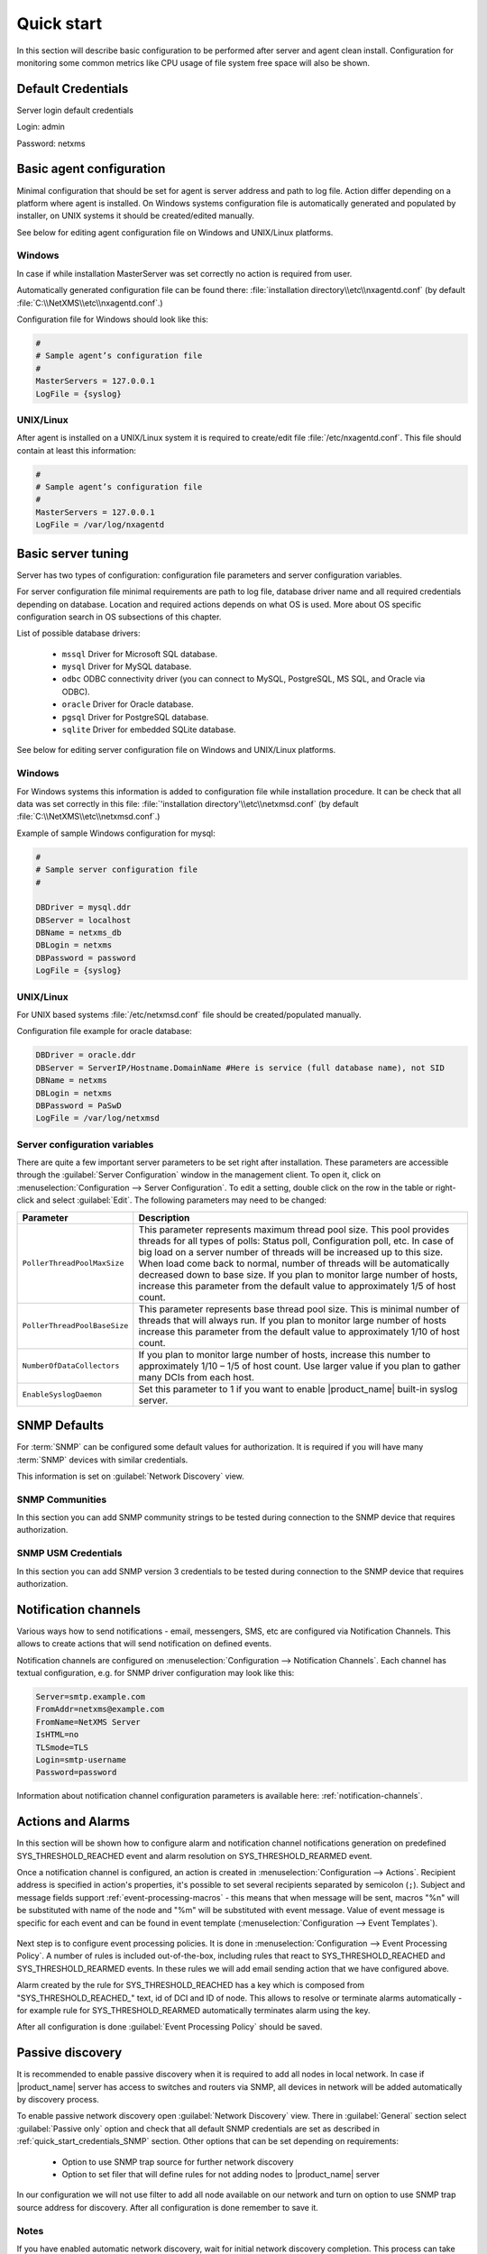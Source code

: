 .. _quick-start:


###########
Quick start
###########

In this section will describe basic configuration to be performed after server
and agent clean install. Configuration for monitoring some common metrics like
CPU usage of file system free space will also be shown.


Default Credentials
===================

Server login default credentials

Login: admin

Password: netxms


Basic agent configuration
=========================

Minimal configuration that should be set for agent is server address and path to
log file. Action differ depending on a platform where agent is installed. On
Windows systems configuration file is automatically generated and populated by
installer, on UNIX systems it should be created/edited manually.

See below for editing agent configuration file on Windows and UNIX/Linux
platforms. 


Windows
-------

In case if while installation MasterServer was set correctly no action is
required from user.

Automatically generated configuration file can be found there:
:file:`installation directory\\etc\\nxagentd.conf` (by default
:file:`C:\\NetXMS\\etc\\nxagentd.conf`.)

Configuration file for Windows should look like this:

.. code-block:: cfg

    #
    # Sample agent’s configuration file
    #
    MasterServers = 127.0.0.1
    LogFile = {syslog}


UNIX/Linux
----------

After agent is installed on a UNIX/Linux system it is required to create/edit
file :file:`/etc/nxagentd.conf`. This file should contain at least this
information:

.. code-block:: cfg

    #
    # Sample agent’s configuration file
    #
    MasterServers = 127.0.0.1
    LogFile = /var/log/nxagentd


Basic server tuning
===================

Server has two types of configuration: configuration file parameters and server
configuration variables.

For server configuration file minimal requirements are path to log file,
database driver name and all required credentials depending on database.
Location and required actions depends on what OS is used. More about OS specific
configuration search in OS subsections of this chapter.

List of possible database drivers:

  * ``mssql`` Driver for Microsoft SQL database.
  * ``mysql`` Driver for MySQL database.
  * ``odbc`` ODBC connectivity driver (you can connect to MySQL, PostgreSQL, MS SQL, and Oracle via ODBC).
  * ``oracle`` Driver for Oracle database.
  * ``pgsql`` Driver for PostgreSQL database.
  * ``sqlite`` Driver for embedded SQLite database.

See below for editing server configuration file on Windows and UNIX/Linux platforms. 


Windows
-------

For Windows systems this information is added to configuration file while
installation procedure. It can be check that all data was set correctly in this
file: :file:`'installation directory'\\etc\\netxmsd.conf` (by default
:file:`C:\\NetXMS\\etc\\netxmsd.conf`.)

Example of sample Windows configuration for mysql:

.. code-block:: cfg

  #
  # Sample server configuration file
  #

  DBDriver = mysql.ddr
  DBServer = localhost
  DBName = netxms_db
  DBLogin = netxms
  DBPassword = password
  LogFile = {syslog}


UNIX/Linux
----------

For UNIX based systems :file:`/etc/netxmsd.conf` file should be
created/populated manually.

Configuration file example for oracle database:

.. code-block:: cfg

  DBDriver = oracle.ddr
  DBServer = ServerIP/Hostname.DomainName #Here is service (full database name), not SID
  DBName = netxms
  DBLogin = netxms
  DBPassword = PaSwD
  LogFile = /var/log/netxmsd


Server configuration variables
------------------------------

There are quite a few important server parameters to be set right after
installation. These parameters are accessible through the :guilabel:`Server
Configuration` window in the management client. To open it, click on
:menuselection:`Configuration --> Server Configuration`. To edit a setting,
double click on the row in the table or right-click and select :guilabel:`Edit`.
The following parameters may need to be changed:

.. tabularcolumns:: |p{0.4 \textwidth}|p{0.6 \textwidth}|

================================ ==============================================
Parameter                        Description
================================ ==============================================
``PollerThreadPoolMaxSize``      This parameter represents maximum thread pool
                                 size. This pool provides threads for
                                 all types of polls: Status
                                 poll, Configuration poll, etc. In case of
                                 big load on a server number of threads will be
                                 increased up to this size. When load come back
                                 to normal, number of threads will be
                                 automatically decreased down to base size.
                                 If you plan to monitor large number of hosts, 
                                 increase this parameter from the default value
                                 to approximately 1/5 of host count.
``PollerThreadPoolBaseSize``     This parameter represents base thread pool
                                 size. This is minimal
                                 number of threads that will always run.
                                 If you plan to monitor large number of hosts
                                 increase this parameter from the default value
                                 to approximately 1/10 of host count.
``NumberOfDataCollectors``       If you plan to monitor large number of hosts,
                                 increase this number
                                 to approximately 1/10 – 1/5 of host count.
                                 Use larger value if you plan to gather many
                                 DCIs from each host.
``EnableSyslogDaemon``           Set this parameter to 1 if you want to
                                 enable |product_name| built-in syslog server.
================================ ==============================================


.. _quick_start_credentials_SNMP:

SNMP Defaults
=============

For :term:`SNMP` can be configured some default values for authorization. It is
required if you will have many :term:`SNMP` devices with similar credentials.

This information is set on :guilabel:`Network Discovery` view.


SNMP Communities
----------------

In this section you can add SNMP community strings to be tested during
connection to the SNMP device that requires authorization.


SNMP USM Credentials
--------------------

In this section you can add SNMP version 3 credentials to be tested during
connection to the SNMP device that requires authorization.


Notification channels
=====================

Various ways how to send notifications - email, messengers, SMS, etc are
configured via Notification Channels. This allows to create actions that will
send notification on defined events. 

Notification channels are configured on :menuselection:`Configuration -->
Notification Channels`. Each channel has textual configuration, e.g. for SNMP
driver configuration may look like this:

.. code-block:: cfg

  Server=smtp.example.com
  FromAddr=netxms@example.com
  FromName=NetXMS Server
  IsHTML=no
  TLSmode=TLS
  Login=smtp-username
  Password=password


Information about notification channel configuration parameters is available
here: :ref:`notification-channels`. 


Actions and Alarms
==================

In this section will be shown how to configure alarm and notification channel
notifications generation on predefined SYS_THRESHOLD_REACHED event and alarm
resolution on SYS_THRESHOLD_REARMED event.

Once a notification channel is configured, an action is created in
:menuselection:`Configuration --> Actions`. Recipient address is specified in
action's properties, it's possible to set several recipients separated by
semicolon (``;``). Subject and message fields support
:ref:`event-processing-macros` - this means that when message will be sent,
macros "%n" will be substituted with name of the node and "%m" will be
substituted with event message. Value of event message is specific for each
event and can be found in event template (:menuselection:`Configuration -->
Event Templates`).

.. figure:: _images/action_send_notification.png

Next step is to configure event processing policies. It is done in
:menuselection:`Configuration --> Event Processing Policy`. A number of rules is
included out-of-the-box, including rules that react to SYS_THRESHOLD_REACHED and
SYS_THRESHOLD_REARMED events. In these rules we will add email sending action
that we have configured above. 

Alarm created by the rule for SYS_THRESHOLD_REACHED has a key which is composed
from "SYS_THRESHOLD_REACHED\ _" text, id of DCI and ID of node. This allows to
resolve or terminate alarms automatically - for example rule for
SYS_THRESHOLD_REARMED automatically terminates alarm using the key. 

After all configuration is done :guilabel:`Event Processing Policy` should be
saved.

.. figure:: _images/quickstart_epp.png


Passive discovery
=================

It is recommended to enable passive discovery when it is required to add all nodes
in local network. In case if |product_name| server has access to switches and routers
via SNMP, all devices in network will be added automatically by discovery process.

To enable passive network discovery open :guilabel:`Network Discovery` view.
There in :guilabel:`General` section select :guilabel:`Passive only` option and
check that all default SNMP credentials are set as described in
:ref:`quick_start_credentials_SNMP` section. Other options that can be set
depending on requirements:

  * Option to use SNMP trap source for further network discovery
  * Option to set filer that will define rules for not adding nodes to
    |product_name| server

In our configuration we will not use filter to add all node available on our
network and turn on option to use SNMP trap source address for discovery.
After all configuration is done remember to save it.


Notes
-----

If you have enabled automatic network discovery, wait for initial network
discovery completion. This process can take time, depending on size and
complexity of your network. For large networks, we recommend that you let
|product_name| run over night to gather the majority of network information available.
You can watch discovery progress in a real time using |product_name| Management
Console. Go to :guilabel:`Object Browser` or open default network map and see
for new devices and networks.

Please note that for successful network discovery your network must meet the
following requirements:

- |product_name| server must have access to switches and routers via SNMP.
- All your network devices credentials(community string and password for v3)
  should be added to default credential list in :guilabel:`Network Discovery`
  view.


Manually add node
=================

If the automatic network discovery does not detect all of your hosts or
devices, or you decide not to use network discovery at all, you may need to
manually add monitored nodes to the system. The easiest way to accomplish this
is to right-click on :guilabel:`Infrastructure Services` in the
:guilabel:`Objects` pane and select :guilabel:`Create node`. You will be
presented with the following dialog window:

.. figure:: _images/create_node.png

   Create Node window

Please note that adding a new node object may take some time, especially if a
node is down or behind a firewall. After successful creation, a new node object
will be placed into appropriate subnets automatically. As soon as you add a new
node to the system, |product_name| server will start regular polling to determine the
node status.


Add DCI thresholds
==================

In this section is described how to configure CPU usage monitoring using agent metric and
using SNMP metric and interface incoming traffic. There will be also shown threshold
configuration for each DCI. This threshold will generate SYS_THRESHOLD_REACHED event
when defined condition is meet and SYS_THRESHOLD_REARMED when collected data exists
range of condition.

Earlier we already described how to configure email notifications and alarm generation,
resolve based on this events. In this chapter is described data collection and
event generation based on collected data.

To add DCI for a node open :guilabel:`Data Collection Configuration` view from object
menu. And select from drop-down menu :guilabel:`New parameter`.


CPU usage
---------

Add CPU usage metric from agent metrics:

  1. Check that as origin is selected |product_name| Agent.
  2. Click on :guilabel:`Select` button
  3. Type in the input box "CPU"

  .. figure:: _images/quickstart_search_cpu.png

    Metric Selection

  .. figure:: _images/quickstart_general_cpu.png

    Properties

  4. Select :guilabel:`System.CPU.Usage`
  5. Go to :guilabel:`Threshold` tab
  6. Click :guilabel:`Add`
  7. Set that if last one polled value is gather than 85, then generate
     SYS_THRESHOLD_REACHED event, when value is back to normal generate
     SYS_THRESHOLD_REARMED event.

  .. figure:: _images/quickstart_threashold_cpu.png

    Threshold

  8. Click :guilabel:`OK`

Add CPU usage metric from SNMP metrics:

  1. Check that as origin is selected |product_name| Agent.
  2. Click on :guilabel:`Select` button
  3. Type in the input box ".1.3.6.1.4.1.9.9.109.1.1.1.1.4"(this OID can may be not
     available for some devices)
  4. Click :guilabel:`Walk`

  .. figure:: _images/quickstart_walk_result_dci.png

    Mib Walk Result

  5. Select CPU that should be monitored in our case it is
     ".1.3.6.1.4.1.9.9.109.1.1.1.1.4.1"

  .. figure:: _images/quickstart_walk_dci.png

    Select Window For SNMP DCI

  6. Click :guilabel:`OK`

  .. figure:: _images/quickstart_general_trafic.png

    Properties

  7. Go to :guilabel:`Threshold` tab
  8. Click :guilabel:`Add`
  9. Set that if last one polled value is gather than 85, then generate
     SYS_THRESHOLD_REACHED event, when value is back to normal generate
     SYS_THRESHOLD_REARMED event.

  .. figure:: _images/quickstart_threashold_cpu.png

    Threshold

  10. Click :guilabel:`OK`


Now you configured data collection of metric :guilabel:`System.CPU.Usage` that
will be collected every 60 seconds, data will be stored for 30 days, with 1 threshold
that will be activated when CPU usage is mote than 85%.


Interface traffic
-----------------

There is shortcut to create all required DCIs for interface traffic. Select interfaces
for which should be created traffic collection DCIs and select from drop-down menu
:guilabel:`Create data collection items`. There can be created automatically all
required DCIs by selecting required checkbooks.

.. figure:: _images/quickstart_create_trafic_dci.png
